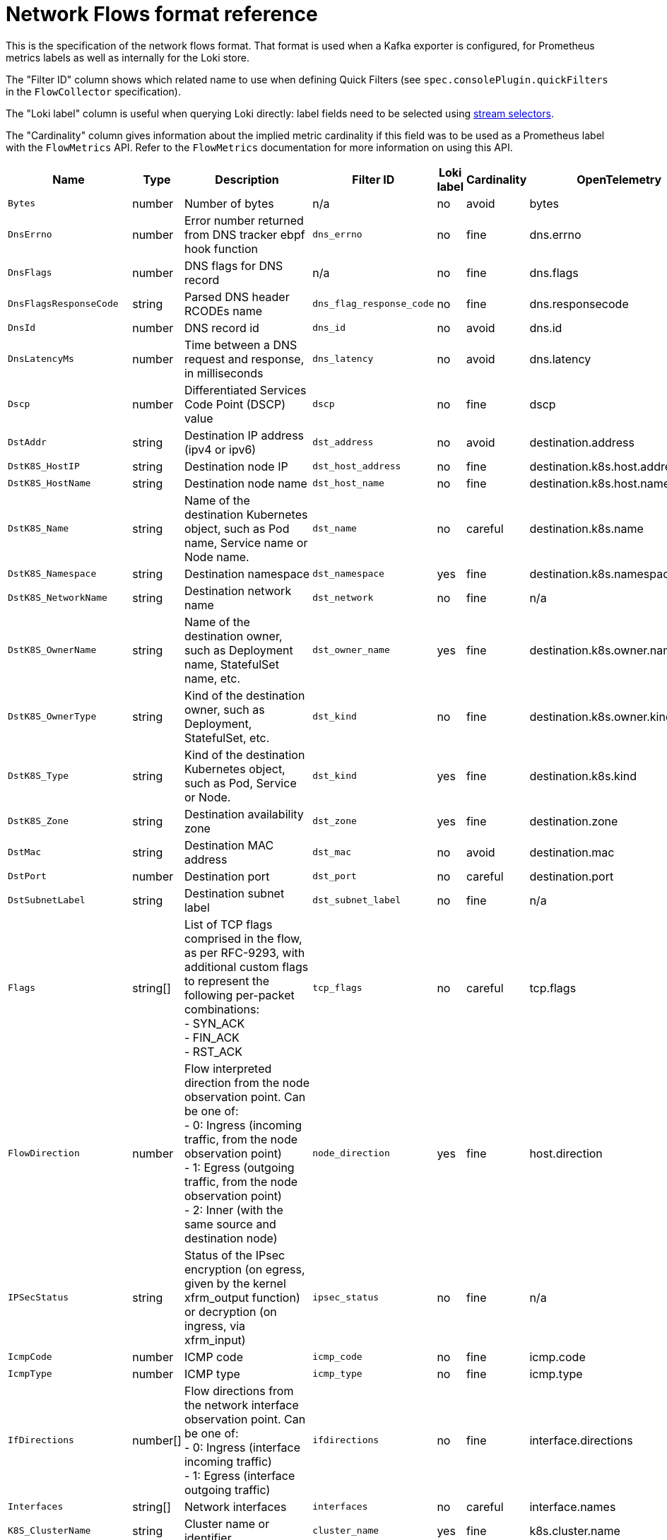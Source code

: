 // Automatically generated by 'hack/asciidoc-flows-gen.sh'. Do not edit, or make the NETOBSERV team aware of the editions.
:_mod-docs-content-type: REFERENCE
[id="network-observability-flows-format_{context}"]
= Network Flows format reference

This is the specification of the network flows format. That format is used when a Kafka exporter is configured, for Prometheus metrics labels as well as internally for the Loki store.

The "Filter ID" column shows which related name to use when defining Quick Filters (see `spec.consolePlugin.quickFilters` in the `FlowCollector` specification).

The "Loki label" column is useful when querying Loki directly: label fields need to be selected using link:https://grafana.com/docs/loki/latest/logql/log_queries/#log-stream-selector[stream selectors].

The "Cardinality" column gives information about the implied metric cardinality if this field was to be used as a Prometheus label with the `FlowMetrics` API. Refer to the `FlowMetrics` documentation for more information on using this API.


[cols="1,1,3,1,1,1,1",options="header"]
|===
| Name | Type | Description | Filter ID | Loki label | Cardinality | OpenTelemetry
| `Bytes`
| number
| Number of bytes
| n/a
| no
| avoid
| bytes
| `DnsErrno`
| number
| Error number returned from DNS tracker ebpf hook function
| `dns_errno`
| no
| fine
| dns.errno
| `DnsFlags`
| number
| DNS flags for DNS record
| n/a
| no
| fine
| dns.flags
| `DnsFlagsResponseCode`
| string
| Parsed DNS header RCODEs name
| `dns_flag_response_code`
| no
| fine
| dns.responsecode
| `DnsId`
| number
| DNS record id
| `dns_id`
| no
| avoid
| dns.id
| `DnsLatencyMs`
| number
| Time between a DNS request and response, in milliseconds
| `dns_latency`
| no
| avoid
| dns.latency
| `Dscp`
| number
| Differentiated Services Code Point (DSCP) value
| `dscp`
| no
| fine
| dscp
| `DstAddr`
| string
| Destination IP address (ipv4 or ipv6)
| `dst_address`
| no
| avoid
| destination.address
| `DstK8S_HostIP`
| string
| Destination node IP
| `dst_host_address`
| no
| fine
| destination.k8s.host.address
| `DstK8S_HostName`
| string
| Destination node name
| `dst_host_name`
| no
| fine
| destination.k8s.host.name
| `DstK8S_Name`
| string
| Name of the destination Kubernetes object, such as Pod name, Service name or Node name.
| `dst_name`
| no
| careful
| destination.k8s.name
| `DstK8S_Namespace`
| string
| Destination namespace
| `dst_namespace`
| yes
| fine
| destination.k8s.namespace.name
| `DstK8S_NetworkName`
| string
| Destination network name
| `dst_network`
| no
| fine
| n/a
| `DstK8S_OwnerName`
| string
| Name of the destination owner, such as Deployment name, StatefulSet name, etc.
| `dst_owner_name`
| yes
| fine
| destination.k8s.owner.name
| `DstK8S_OwnerType`
| string
| Kind of the destination owner, such as Deployment, StatefulSet, etc.
| `dst_kind`
| no
| fine
| destination.k8s.owner.kind
| `DstK8S_Type`
| string
| Kind of the destination Kubernetes object, such as Pod, Service or Node.
| `dst_kind`
| yes
| fine
| destination.k8s.kind
| `DstK8S_Zone`
| string
| Destination availability zone
| `dst_zone`
| yes
| fine
| destination.zone
| `DstMac`
| string
| Destination MAC address
| `dst_mac`
| no
| avoid
| destination.mac
| `DstPort`
| number
| Destination port
| `dst_port`
| no
| careful
| destination.port
| `DstSubnetLabel`
| string
| Destination subnet label
| `dst_subnet_label`
| no
| fine
| n/a
| `Flags`
| string[]
| List of TCP flags comprised in the flow, as per RFC-9293, with additional custom flags to represent the following per-packet combinations: +
- SYN_ACK +
- FIN_ACK +
- RST_ACK
| `tcp_flags`
| no
| careful
| tcp.flags
| `FlowDirection`
| number
| Flow interpreted direction from the node observation point. Can be one of: +
- 0: Ingress (incoming traffic, from the node observation point) +
- 1: Egress (outgoing traffic, from the node observation point) +
- 2: Inner (with the same source and destination node)
| `node_direction`
| yes
| fine
| host.direction
| `IPSecStatus`
| string
| Status of the IPsec encryption (on egress, given by the kernel xfrm_output function) or decryption (on ingress, via xfrm_input)
| `ipsec_status`
| no
| fine
| n/a
| `IcmpCode`
| number
| ICMP code
| `icmp_code`
| no
| fine
| icmp.code
| `IcmpType`
| number
| ICMP type
| `icmp_type`
| no
| fine
| icmp.type
| `IfDirections`
| number[]
| Flow directions from the network interface observation point. Can be one of: +
- 0: Ingress (interface incoming traffic) +
- 1: Egress (interface outgoing traffic)
| `ifdirections`
| no
| fine
| interface.directions
| `Interfaces`
| string[]
| Network interfaces
| `interfaces`
| no
| careful
| interface.names
| `K8S_ClusterName`
| string
| Cluster name or identifier
| `cluster_name`
| yes
| fine
| k8s.cluster.name
| `K8S_FlowLayer`
| string
| Flow layer: 'app' or 'infra'
| `flow_layer`
| yes
| fine
| k8s.layer
| `NetworkEvents`
| object[]
| Network events, such as network policy actions, composed of nested fields: +
- Feature (such as "acl" for network policies) +
- Type (such as an "AdminNetworkPolicy") +
- Namespace (namespace where the event applies, if any) +
- Name (name of the resource that triggered the event) +
- Action (such as "allow" or "drop") +
- Direction (Ingress or Egress)
| `network_events`
| no
| avoid
| n/a
| `Packets`
| number
| Number of packets
| n/a
| no
| avoid
| packets
| `PktDropBytes`
| number
| Number of bytes dropped by the kernel
| n/a
| no
| avoid
| drops.bytes
| `PktDropLatestDropCause`
| string
| Latest drop cause
| `pkt_drop_cause`
| no
| fine
| drops.latestcause
| `PktDropLatestFlags`
| number
| TCP flags on last dropped packet
| n/a
| no
| fine
| drops.latestflags
| `PktDropLatestState`
| string
| TCP state on last dropped packet
| `pkt_drop_state`
| no
| fine
| drops.lateststate
| `PktDropPackets`
| number
| Number of packets dropped by the kernel
| n/a
| no
| avoid
| drops.packets
| `Proto`
| number
| L4 protocol
| `protocol`
| no
| fine
| protocol
| `Sampling`
| number
| Sampling rate used for this flow
| n/a
| no
| fine
| n/a
| `SrcAddr`
| string
| Source IP address (ipv4 or ipv6)
| `src_address`
| no
| avoid
| source.address
| `SrcK8S_HostIP`
| string
| Source node IP
| `src_host_address`
| no
| fine
| source.k8s.host.address
| `SrcK8S_HostName`
| string
| Source node name
| `src_host_name`
| no
| fine
| source.k8s.host.name
| `SrcK8S_Name`
| string
| Name of the source Kubernetes object, such as Pod name, Service name or Node name.
| `src_name`
| no
| careful
| source.k8s.name
| `SrcK8S_Namespace`
| string
| Source namespace
| `src_namespace`
| yes
| fine
| source.k8s.namespace.name
| `SrcK8S_NetworkName`
| string
| Source network name
| `src_network`
| no
| fine
| n/a
| `SrcK8S_OwnerName`
| string
| Name of the source owner, such as Deployment name, StatefulSet name, etc.
| `src_owner_name`
| yes
| fine
| source.k8s.owner.name
| `SrcK8S_OwnerType`
| string
| Kind of the source owner, such as Deployment, StatefulSet, etc.
| `src_kind`
| no
| fine
| source.k8s.owner.kind
| `SrcK8S_Type`
| string
| Kind of the source Kubernetes object, such as Pod, Service or Node.
| `src_kind`
| yes
| fine
| source.k8s.kind
| `SrcK8S_Zone`
| string
| Source availability zone
| `src_zone`
| yes
| fine
| source.zone
| `SrcMac`
| string
| Source MAC address
| `src_mac`
| no
| avoid
| source.mac
| `SrcPort`
| number
| Source port
| `src_port`
| no
| careful
| source.port
| `SrcSubnetLabel`
| string
| Source subnet label
| `src_subnet_label`
| no
| fine
| n/a
| `TimeFlowEndMs`
| number
| End timestamp of this flow, in milliseconds
| n/a
| no
| avoid
| timeflowend
| `TimeFlowRttNs`
| number
| TCP Smoothed Round Trip Time (SRTT), in nanoseconds
| `time_flow_rtt`
| no
| avoid
| tcp.rtt
| `TimeFlowStartMs`
| number
| Start timestamp of this flow, in milliseconds
| n/a
| no
| avoid
| timeflowstart
| `TimeReceived`
| number
| Timestamp when this flow was received and processed by the flow collector, in seconds
| n/a
| no
| avoid
| timereceived
| `Udns`
| string[]
| List of User Defined Networks
| `udns`
| no
| careful
| n/a
| `XlatDstAddr`
| string
| packet translation destination address
| `xlat_dst_address`
| no
| avoid
| n/a
| `XlatDstPort`
| number
| packet translation destination port
| `xlat_dst_port`
| no
| careful
| n/a
| `XlatSrcAddr`
| string
| packet translation source address
| `xlat_src_address`
| no
| avoid
| n/a
| `XlatSrcPort`
| number
| packet translation source port
| `xlat_src_port`
| no
| careful
| n/a
| `ZoneId`
| number
| packet translation zone id
| `xlat_zone_id`
| no
| avoid
| n/a
| `_HashId`
| string
| In conversation tracking, the conversation identifier
| `id`
| no
| avoid
| n/a
| `_RecordType`
| string
| Type of record: `flowLog` for regular flow logs, or `newConnection`, `heartbeat`, `endConnection` for conversation tracking
| `type`
| yes
| fine
| n/a
|===
